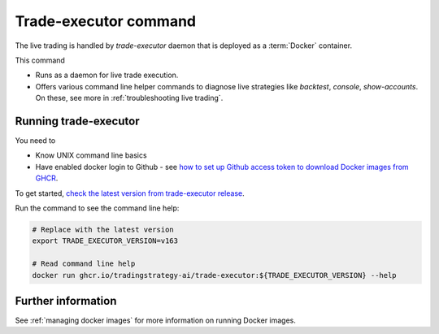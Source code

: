 .. _trade-executor:

Trade-executor command
======================

The live trading is handled by `trade-executor` daemon that
is deployed as a :term:`Docker` container.

This command

- Runs as a daemon for live trade execution.

- Offers various command line helper commands to diagnose
  live strategies like
  `backtest`, `console`, `show-accounts`. On these,
  see more in :ref:`troubleshooting live trading`.

Running trade-executor
----------------------

You need to

- Know UNIX command line basics

- Have enabled docker login to Github - see
  `how to set up Github access token to download Docker images from GHCR <https://docs.github.com/en/packages/working-with-a-github-packages-registry/working-with-the-container-registry>`_.

To get started, `check the latest version from trade-executor release <https://github.com/tradingstrategy-ai/trade-executor/pkgs/container/trade-executor>`__.

Run the command to see the command line help:

.. code-block:: shell

    # Replace with the latest version
    export TRADE_EXECUTOR_VERSION=v163

    # Read command line help
    docker run ghcr.io/tradingstrategy-ai/trade-executor:${TRADE_EXECUTOR_VERSION} --help

Further information
-------------------

See :ref:`managing docker images` for more information on running Docker images.
